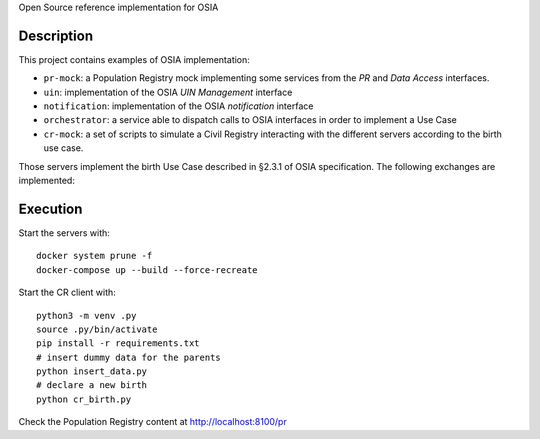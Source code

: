 
Open Source reference implementation for OSIA

Description
-----------

This project contains examples of OSIA implementation:

- ``pr-mock``: a Population Registry mock implementing some services from the *PR* and *Data Access* interfaces.
- ``uin``: implementation of the OSIA *UIN Management* interface
- ``notification``: implementation of the OSIA *notification* interface
- ``orchestrator``: a service able to dispatch calls to OSIA interfaces in order to implement a Use Case
- ``cr-mock``: a set of scripts to simulate a Civil Registry interacting with the different servers according to the birth use case.

Those servers implement the birth Use Case described in §2.3.1 of OSIA specification.
The following exchanges are implemented:

.. image:: birth_uc.png


Execution
---------

Start the servers with::

    docker system prune -f
    docker-compose up --build --force-recreate

Start the CR client with::

    python3 -m venv .py
    source .py/bin/activate
    pip install -r requirements.txt
    # insert dummy data for the parents
    python insert_data.py
    # declare a new birth
    python cr_birth.py

Check the Population Registry content at http://localhost:8100/pr
